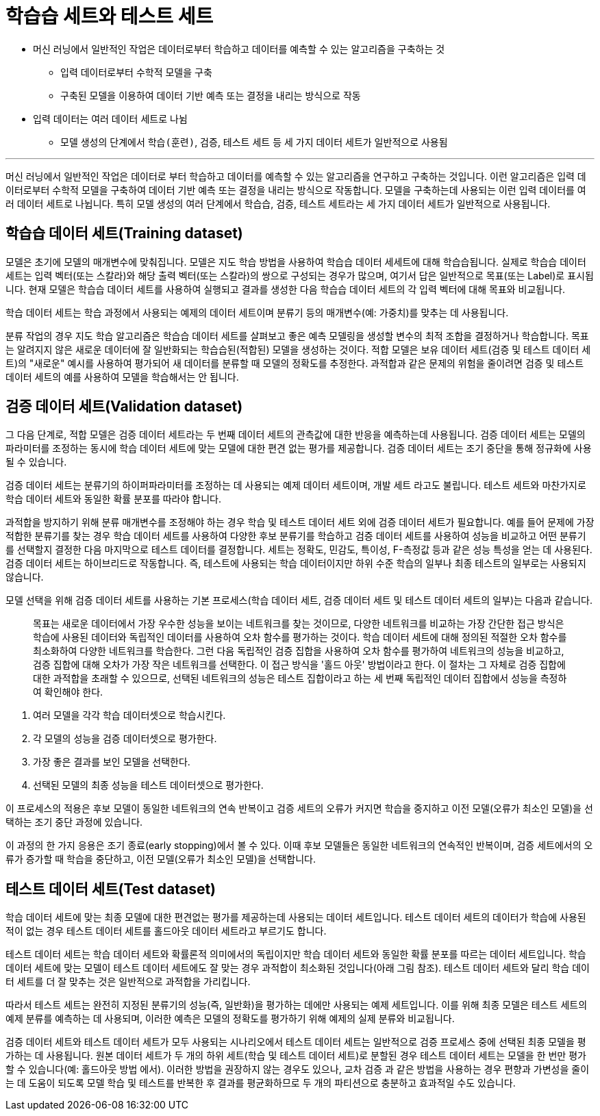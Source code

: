 = 학습습 세트와 테스트 세트

* 머신 러닝에서 일반적인 작업은 데이터로부터 학습하고 데이터를 예측할 수 있는 알고리즘을 구축하는 것
** 입력 데이터로부터 수학적 모델을 구축
** 구축된 모델을 이용하여 데이터 기반 예측 또는 결정을 내리는 방식으로 작동
* 입력 데이터는 여러 데이터 세트로 나뉨
** 모델 생성의 단계에서 `학습(훈련)`, `검증`, `테스트` 세트 등 세 가지 데이터 세트가 일반적으로 사용됨

---

머신 러닝에서 일반적인 작업은 데이터로 부터 학습하고 데이터를 예측할 수 있는 알고리즘을 연구하고 구축하는 것입니다. 이런 알고리즘은 입력 데이터로부터 수학적 모델을 구축하여 데이터 기반 예측 또는 결정을 내리는 방식으로 작동합니다. 모델을 구축하는데 사용되는 이런 입력 데이터를 여러 데이터 세트로 나뉩니다. 특히 모델 생성의 여러 단계에서 학습습, 검증, 테스트 세트라는 세 가지 데이터 세트가 일반적으로 사용됩니다.

== 학습습 데이터 세트(Training dataset)

모델은 초기에 모델의 매개변수에 맞춰집니다. 모델은 지도 학습 방법을 사용하여 학습습 데이터 세세트에 대해 학습습됩니다. 실제로 학습습 데이터 세트는 입력 벡터(또는 스칼라)와 해당 출력 벡터(또는 스칼라)의 쌍으로 구성되는 경우가 많으며, 여기서 답은 일반적으로 목표(또는 Label)로 표시됩니다. 현재 모델은 학습습 데이터 세트를 사용하여 실행되고 결과를 생성한 다음 학습습 데이터 세트의 각 입력 벡터에 대해 목표와 비교됩니다.

학습 데이터 세트는 학습 과정에서 사용되는 예제의 데이터 세트이며 분류기 등의 매개변수(예: 가중치)를 맞추는 데 사용됩니다.

분류 작업의 경우 지도 학습 알고리즘은 학습습 데이터 세트를 살펴보고 좋은 예측 모델링을 생성할 변수의 최적 조합을 결정하거나 학습합니다. 목표는 알려지지 않은 새로운 데이터에 잘 일반화되는 학습습된(적합된) 모델을 생성하는 것이다. 적합 모델은 보유 데이터 세트(검증 및 테스트 데이터 세트)의 "새로운" 예시를 사용하여 평가되어 새 데이터를 분류할 때 모델의 정확도를 추정한다. 과적합과 같은 문제의 위험을 줄이려면 검증 및 테스트 데이터 세트의 예를 사용하여 모델을 학습해서는 안 됩니다.

== 검증 데이터 세트(Validation dataset)

그 다음 단계로, 적합 모델은 검증 데이터 세트라는 두 번째 데이터 세트의 관측값에 대한 반응을 예측하는데 사용됩니다. 검증 데이터 세트는 모델의 파라미터를 조정하는 동시에 학습 데이터 세트에 맞는 모델에 대한 편견 없는 평가를 제공합니다. 검증 데이터 세트는 조기 중단을 통해 정규화에 사용될 수 있습니다. 

검증 데이터 세트는 분류기의 하이퍼파라미터를 조정하는 데 사용되는 예제 데이터 세트이며, 개발 세트 라고도 불립니다. 테스트 세트와 마찬가지로 학습 데이터 세트와 동일한 확률 분포를 따라야 합니다.

과적합을 방지하기 위해 분류 매개변수를 조정해야 하는 경우 학습 및 테스트 데이터 세트 외에 검증 데이터 세트가 필요합니다. 예를 들어 문제에 가장 적합한 분류기를 찾는 경우 학습 데이터 세트를 사용하여 다양한 후보 분류기를 학습하고 검증 데이터 세트를 사용하여 성능을 비교하고 어떤 분류기를 선택할지 결정한 다음 마지막으로 테스트 데이터를 결정합니다. 세트는 정확도, 민감도, 특이성, F-측정값 등과 같은 성능 특성을 얻는 데 사용된다. 검증 데이터 세트는 하이브리드로 작동합니다. 즉, 테스트에 사용되는 학습 데이터이지만 하위 수준 학습의 일부나 최종 테스트의 일부로는 사용되지 않습니다.

모델 선택을 위해 검증 데이터 세트를 사용하는 기본 프로세스(학습 데이터 세트, 검증 데이터 세트 및 테스트 데이터 세트의 일부)는 다음과 같습니다.

> 목표는 새로운 데이터에서 가장 우수한 성능을 보이는 네트워크를 찾는 것이므로, 다양한 네트워크를 비교하는 가장 간단한 접근 방식은 학습에 사용된 데이터와 독립적인 데이터를 사용하여 오차 함수를 평가하는 것이다. 학습 데이터 세트에 대해 정의된 적절한 오차 함수를 최소화하여 다양한 네트워크를 학습한다. 그런 다음 독립적인 검증 집합을 사용하여 오차 함수를 평가하여 네트워크의 성능을 비교하고, 검증 집합에 대해 오차가 가장 작은 네트워크를 선택한다. 이 접근 방식을 '홀드 아웃' 방법이라고 한다. 이 절차는 그 자체로 검증 집합에 대한 과적합을 초래할 수 있으므로, 선택된 네트워크의 성능은 테스트 집합이라고 하는 세 번째 독립적인 데이터 집합에서 성능을 측정하여 확인해야 한다.

1. 여러 모델을 각각 학습 데이터셋으로 학습시킨다.
2. 각 모델의 성능을 검증 데이터셋으로 평가한다.
3. 가장 좋은 결과를 보인 모델을 선택한다.
4. 선택된 모델의 최종 성능을 테스트 데이터셋으로 평가한다.

이 프로세스의 적용은 후보 모델이 동일한 네트워크의 연속 반복이고 검증 세트의 오류가 커지면 학습을 중지하고 이전 모델(오류가 최소인 모델)을 선택하는 조기 중단 과정에 있습니다.

이 과정의 한 가지 응용은 조기 종료(early stopping)에서 볼 수 있다. 이때 후보 모델들은 동일한 네트워크의 연속적인 반복이며, 검증 세트에서의 오류가 증가할 때 학습을 중단하고, 이전 모델(오류가 최소인 모델)을 선택합니다.

== 테스트 데이터 세트(Test dataset)

학습 데이터 세트에 맞는 최종 모델에 대한 편견없는 평가를 제공하는데 사용되는 데이터 세트입니다. 테스트 데이터 세트의 데이터가 학습에 사용된 적이 없는 경우 테스트 데이터 세트를 홀드아웃 데이터 세트라고 부르기도 합니다.

테스트 데이터 세트는 학습 데이터 세트와 확률론적 의미에서의 독립이지만 학습 데이터 세트와 동일한 확률 분포를 따르는 데이터 세트입니다. 학습 데이터 세트에 맞는 모델이 테스트 데이터 세트에도 잘 맞는 경우 과적합이 최소화된 것입니다(아래 그림 참조). 테스트 데이터 세트와 달리 학습 데이터 세트를 더 잘 맞추는 것은 일반적으로 과적합을 가리킵니다.

따라서 테스트 세트는 완전히 지정된 분류기의 성능(즉, 일반화)을 평가하는 데에만 사용되는 예제 세트입니다. 이를 위해 최종 모델은 테스트 세트의 예제 분류를 예측하는 데 사용되며, 이러한 예측은 모델의 정확도를 평가하기 위해 예제의 실제 분류와 비교됩니다.

검증 데이터 세트와 테스트 데이터 세트가 모두 사용되는 시나리오에서 테스트 데이터 세트는 일반적으로 검증 프로세스 중에 선택된 최종 모델을 평가하는 데 사용됩니다. 원본 데이터 세트가 두 개의 하위 세트(학습 및 테스트 데이터 세트)로 분할된 경우 테스트 데이터 세트는 모델을 한 번만 평가할 수 있습니다(예: 홀드아웃 방법 에서). 이러한 방법을 권장하지 않는 경우도 있으나, 교차 검증 과 같은 방법을 사용하는 경우 편향과 가변성을 줄이는 데 도움이 되도록 모델 학습 및 테스트를 반복한 후 결과를 평균화하므로 두 개의 파티션으로 충분하고 효과적일 수도 있습니다.

////
테스트
https://yhyun225.tistory.com/16
////